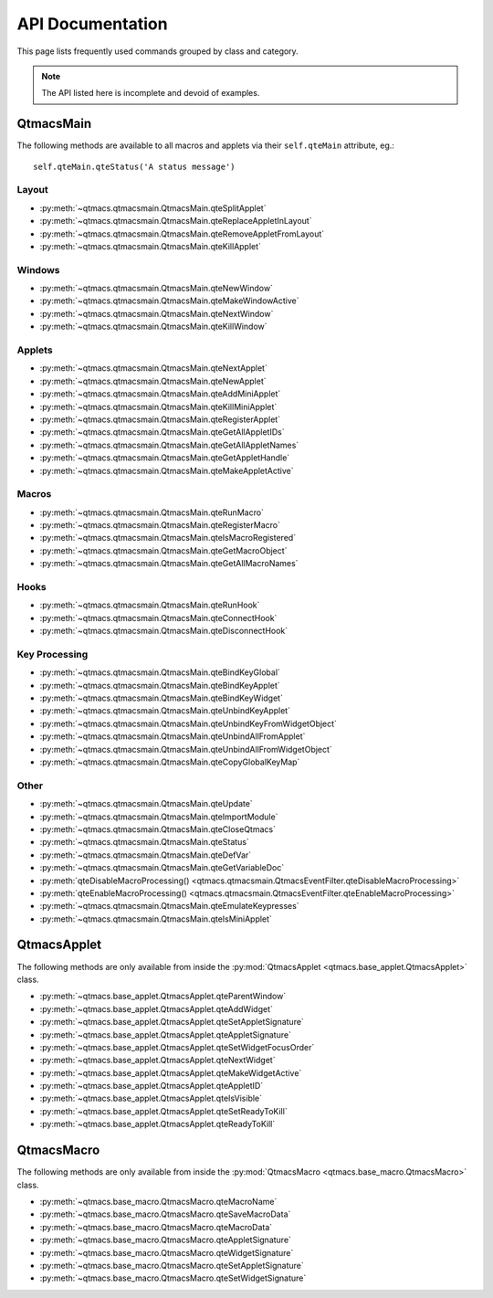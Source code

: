 .. _Api:

=================
API Documentation
=================

This page lists frequently used commands grouped by class and category.

.. note:: The API listed here is incomplete and devoid of examples.

QtmacsMain
==========
The following methods are available to all macros and applets via their
``self.qteMain`` attribute, eg.::

    self.qteMain.qteStatus('A status message')


Layout
------
* :py:meth:`~qtmacs.qtmacsmain.QtmacsMain.qteSplitApplet` 
* :py:meth:`~qtmacs.qtmacsmain.QtmacsMain.qteReplaceAppletInLayout` 
* :py:meth:`~qtmacs.qtmacsmain.QtmacsMain.qteRemoveAppletFromLayout` 
* :py:meth:`~qtmacs.qtmacsmain.QtmacsMain.qteKillApplet`

Windows
-------
* :py:meth:`~qtmacs.qtmacsmain.QtmacsMain.qteNewWindow`
* :py:meth:`~qtmacs.qtmacsmain.QtmacsMain.qteMakeWindowActive`
* :py:meth:`~qtmacs.qtmacsmain.QtmacsMain.qteNextWindow`
* :py:meth:`~qtmacs.qtmacsmain.QtmacsMain.qteKillWindow`

Applets
-------
* :py:meth:`~qtmacs.qtmacsmain.QtmacsMain.qteNextApplet`
* :py:meth:`~qtmacs.qtmacsmain.QtmacsMain.qteNewApplet`
* :py:meth:`~qtmacs.qtmacsmain.QtmacsMain.qteAddMiniApplet`
* :py:meth:`~qtmacs.qtmacsmain.QtmacsMain.qteKillMiniApplet`
* :py:meth:`~qtmacs.qtmacsmain.QtmacsMain.qteRegisterApplet`
* :py:meth:`~qtmacs.qtmacsmain.QtmacsMain.qteGetAllAppletIDs`
* :py:meth:`~qtmacs.qtmacsmain.QtmacsMain.qteGetAllAppletNames`
* :py:meth:`~qtmacs.qtmacsmain.QtmacsMain.qteGetAppletHandle`
* :py:meth:`~qtmacs.qtmacsmain.QtmacsMain.qteMakeAppletActive`

Macros
------
* :py:meth:`~qtmacs.qtmacsmain.QtmacsMain.qteRunMacro`
* :py:meth:`~qtmacs.qtmacsmain.QtmacsMain.qteRegisterMacro`
* :py:meth:`~qtmacs.qtmacsmain.QtmacsMain.qteIsMacroRegistered`
* :py:meth:`~qtmacs.qtmacsmain.QtmacsMain.qteGetMacroObject`
* :py:meth:`~qtmacs.qtmacsmain.QtmacsMain.qteGetAllMacroNames`

Hooks
-----
* :py:meth:`~qtmacs.qtmacsmain.QtmacsMain.qteRunHook`
* :py:meth:`~qtmacs.qtmacsmain.QtmacsMain.qteConnectHook`
* :py:meth:`~qtmacs.qtmacsmain.QtmacsMain.qteDisconnectHook`

Key Processing
--------------
* :py:meth:`~qtmacs.qtmacsmain.QtmacsMain.qteBindKeyGlobal`
* :py:meth:`~qtmacs.qtmacsmain.QtmacsMain.qteBindKeyApplet`
* :py:meth:`~qtmacs.qtmacsmain.QtmacsMain.qteBindKeyWidget`
* :py:meth:`~qtmacs.qtmacsmain.QtmacsMain.qteUnbindKeyApplet`
* :py:meth:`~qtmacs.qtmacsmain.QtmacsMain.qteUnbindKeyFromWidgetObject`
* :py:meth:`~qtmacs.qtmacsmain.QtmacsMain.qteUnbindAllFromApplet`
* :py:meth:`~qtmacs.qtmacsmain.QtmacsMain.qteUnbindAllFromWidgetObject`
* :py:meth:`~qtmacs.qtmacsmain.QtmacsMain.qteCopyGlobalKeyMap`

Other
-----
* :py:meth:`~qtmacs.qtmacsmain.QtmacsMain.qteUpdate`
* :py:meth:`~qtmacs.qtmacsmain.QtmacsMain.qteImportModule`
* :py:meth:`~qtmacs.qtmacsmain.QtmacsMain.qteCloseQtmacs`
* :py:meth:`~qtmacs.qtmacsmain.QtmacsMain.qteStatus`
* :py:meth:`~qtmacs.qtmacsmain.QtmacsMain.qteDefVar`
* :py:meth:`~qtmacs.qtmacsmain.QtmacsMain.qteGetVariableDoc`
* :py:meth:`qteDisableMacroProcessing()
  <qtmacs.qtmacsmain.QtmacsEventFilter.qteDisableMacroProcessing>`
* :py:meth:`qteEnableMacroProcessing()
  <qtmacs.qtmacsmain.QtmacsEventFilter.qteEnableMacroProcessing>`
* :py:meth:`~qtmacs.qtmacsmain.QtmacsMain.qteEmulateKeypresses`
* :py:meth:`~qtmacs.qtmacsmain.QtmacsMain.qteIsMiniApplet`


QtmacsApplet
============
The following methods are only available from inside the 
:py:mod:`QtmacsApplet <qtmacs.base_applet.QtmacsApplet>` class.

* :py:meth:`~qtmacs.base_applet.QtmacsApplet.qteParentWindow`
* :py:meth:`~qtmacs.base_applet.QtmacsApplet.qteAddWidget`
* :py:meth:`~qtmacs.base_applet.QtmacsApplet.qteSetAppletSignature`
* :py:meth:`~qtmacs.base_applet.QtmacsApplet.qteAppletSignature`
* :py:meth:`~qtmacs.base_applet.QtmacsApplet.qteSetWidgetFocusOrder`
* :py:meth:`~qtmacs.base_applet.QtmacsApplet.qteNextWidget`
* :py:meth:`~qtmacs.base_applet.QtmacsApplet.qteMakeWidgetActive`
* :py:meth:`~qtmacs.base_applet.QtmacsApplet.qteAppletID`
* :py:meth:`~qtmacs.base_applet.QtmacsApplet.qteIsVisible`
* :py:meth:`~qtmacs.base_applet.QtmacsApplet.qteSetReadyToKill`
* :py:meth:`~qtmacs.base_applet.QtmacsApplet.qteReadyToKill`


QtmacsMacro
===========
The following methods are only available from inside the 
:py:mod:`QtmacsMacro <qtmacs.base_macro.QtmacsMacro>` class.

* :py:meth:`~qtmacs.base_macro.QtmacsMacro.qteMacroName`
* :py:meth:`~qtmacs.base_macro.QtmacsMacro.qteSaveMacroData`
* :py:meth:`~qtmacs.base_macro.QtmacsMacro.qteMacroData`
* :py:meth:`~qtmacs.base_macro.QtmacsMacro.qteAppletSignature`
* :py:meth:`~qtmacs.base_macro.QtmacsMacro.qteWidgetSignature`
* :py:meth:`~qtmacs.base_macro.QtmacsMacro.qteSetAppletSignature`
* :py:meth:`~qtmacs.base_macro.QtmacsMacro.qteSetWidgetSignature`
